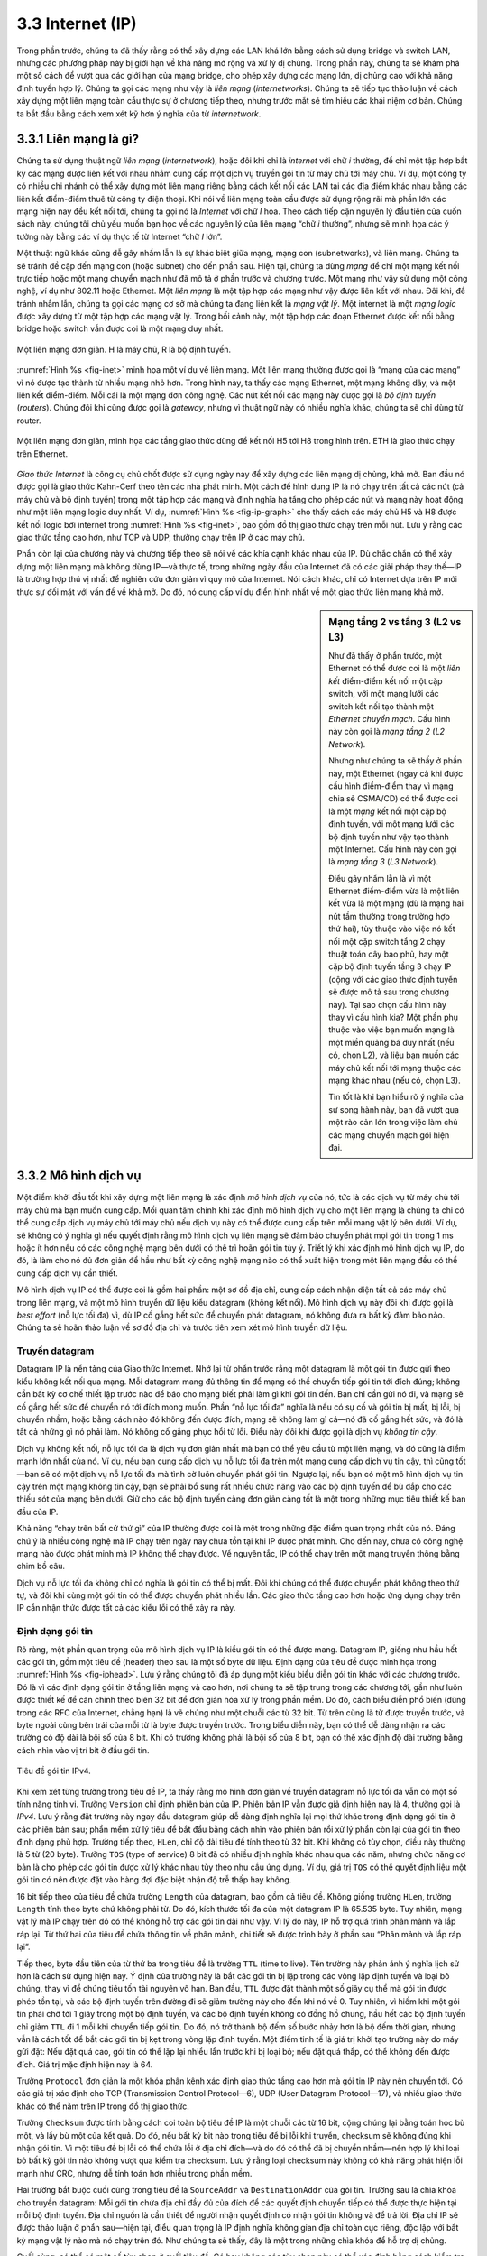3.3 Internet (IP)
=================

Trong phần trước, chúng ta đã thấy rằng có thể xây dựng các LAN khá lớn bằng cách sử dụng bridge và switch LAN, nhưng các phương pháp này bị giới hạn về khả năng mở rộng và xử lý dị chủng. Trong phần này, chúng ta sẽ khám phá một số cách để vượt qua các giới hạn của mạng bridge, cho phép xây dựng các mạng lớn, dị chủng cao với khả năng định tuyến hợp lý. Chúng ta gọi các mạng như vậy là *liên mạng* (*internetworks*). Chúng ta sẽ tiếp tục thảo luận về cách xây dựng một liên mạng toàn cầu thực sự ở chương tiếp theo, nhưng trước mắt sẽ tìm hiểu các khái niệm cơ bản. Chúng ta bắt đầu bằng cách xem xét kỹ hơn ý nghĩa của từ *internetwork*.

3.3.1 Liên mạng là gì?
----------------------

Chúng ta sử dụng thuật ngữ *liên mạng* (*internetwork*), hoặc đôi khi chỉ là *internet* với chữ *i* thường, để chỉ một tập hợp bất kỳ các mạng được liên kết với nhau nhằm cung cấp một dịch vụ truyền gói tin từ máy chủ tới máy chủ. Ví dụ, một công ty có nhiều chi nhánh có thể xây dựng một liên mạng riêng bằng cách kết nối các LAN tại các địa điểm khác nhau bằng các liên kết điểm-điểm thuê từ công ty điện thoại. Khi nói về liên mạng toàn cầu được sử dụng rộng rãi mà phần lớn các mạng hiện nay đều kết nối tới, chúng ta gọi nó là *Internet* với chữ *I* hoa. Theo cách tiếp cận nguyên lý đầu tiên của cuốn sách này, chúng tôi chủ yếu muốn bạn học về các nguyên lý của liên mạng “chữ *i* thường”, nhưng sẽ minh họa các ý tưởng này bằng các ví dụ thực tế từ Internet “chữ *I* lớn”.

Một thuật ngữ khác cũng dễ gây nhầm lẫn là sự khác biệt giữa mạng, mạng con (subnetworks), và liên mạng. Chúng ta sẽ tránh đề cập đến mạng con (hoặc subnet) cho đến phần sau. Hiện tại, chúng ta dùng *mạng* để chỉ một mạng kết nối trực tiếp hoặc một mạng chuyển mạch như đã mô tả ở phần trước và chương trước. Một mạng như vậy sử dụng một công nghệ, ví dụ như 802.11 hoặc Ethernet. Một *liên mạng* là một tập hợp các mạng như vậy được liên kết với nhau. Đôi khi, để tránh nhầm lẫn, chúng ta gọi các mạng cơ sở mà chúng ta đang liên kết là *mạng vật lý*. Một internet là một *mạng logic* được xây dựng từ một tập hợp các mạng vật lý. Trong bối cảnh này, một tập hợp các đoạn Ethernet được kết nối bằng bridge hoặc switch vẫn được coi là một mạng duy nhất.

.. _fig-inet:
.. figure:: figures/f03-14-9780123850591.png
   :width: 500px
   :align: center

   Một liên mạng đơn giản. H là máy chủ, R là bộ định tuyến.

:numref:`Hình %s <fig-inet>` minh họa một ví dụ về liên mạng. Một liên mạng thường được gọi là “mạng của các mạng” vì nó được tạo thành từ nhiều mạng nhỏ hơn. Trong hình này, ta thấy các mạng Ethernet, một mạng không dây, và một liên kết điểm-điểm. Mỗi cái là một mạng đơn công nghệ. Các nút kết nối các mạng này được gọi là *bộ định tuyến* (*routers*). Chúng đôi khi cũng được gọi là *gateway*, nhưng vì thuật ngữ này có nhiều nghĩa khác, chúng ta sẽ chỉ dùng từ router.

.. _fig-ip-graph:
.. figure:: figures/f03-15-9780123850591.png
   :width: 600px
   :align: center

   Một liên mạng đơn giản, minh họa các tầng giao thức dùng để kết nối H5 tới H8 trong hình trên. ETH là giao thức chạy trên Ethernet.

*Giao thức Internet* là công cụ chủ chốt được sử dụng ngày nay để xây dựng các liên mạng dị chủng, khả mở. Ban đầu nó được gọi là giao thức Kahn-Cerf theo tên các nhà phát minh. Một cách để hình dung IP là nó chạy trên tất cả các nút (cả máy chủ và bộ định tuyến) trong một tập hợp các mạng và định nghĩa hạ tầng cho phép các nút và mạng này hoạt động như một liên mạng logic duy nhất. Ví dụ, :numref:`Hình %s <fig-ip-graph>` cho thấy cách các máy chủ H5 và H8 được kết nối logic bởi internet trong :numref:`Hình %s <fig-inet>`, bao gồm đồ thị giao thức chạy trên mỗi nút. Lưu ý rằng các giao thức tầng cao hơn, như TCP và UDP, thường chạy trên IP ở các máy chủ.

Phần còn lại của chương này và chương tiếp theo sẽ nói về các khía cạnh khác nhau của IP. Dù chắc chắn có thể xây dựng một liên mạng mà không dùng IP—và thực tế, trong những ngày đầu của Internet đã có các giải pháp thay thế—IP là trường hợp thú vị nhất để nghiên cứu đơn giản vì quy mô của Internet. Nói cách khác, chỉ có Internet dựa trên IP mới thực sự đối mặt với vấn đề về khả mở. Do đó, nó cung cấp ví dụ điển hình nhất về một giao thức liên mạng khả mở.

.. sidebar:: Mạng tầng 2 vs tầng 3 (L2 vs L3)

   Như đã thấy ở phần trước, một Ethernet có thể được coi là một *liên kết* điểm-điểm kết nối một cặp switch, với một mạng lưới các switch kết nối tạo thành một *Ethernet chuyển mạch*. Cấu hình này còn gọi là *mạng tầng 2* (*L2 Network*).

   Nhưng như chúng ta sẽ thấy ở phần này, một Ethernet (ngay cả khi được cấu hình điểm-điểm thay vì mạng chia sẻ CSMA/CD) có thể được coi là một *mạng* kết nối một cặp bộ định tuyến, với một mạng lưới các bộ định tuyến như vậy tạo thành một Internet. Cấu hình này còn gọi là *mạng tầng 3* (*L3 Network*).

   Điều gây nhầm lẫn là vì một Ethernet điểm-điểm vừa là một liên kết vừa là một mạng (dù là mạng hai nút tầm thường trong trường hợp thứ hai), tùy thuộc vào việc nó kết nối một cặp switch tầng 2 chạy thuật toán cây bao phủ, hay một cặp bộ định tuyến tầng 3 chạy IP (cộng với các giao thức định tuyến sẽ được mô tả sau trong chương này). Tại sao chọn cấu hình này thay vì cấu hình kia? Một phần phụ thuộc vào việc bạn muốn mạng là một miền quảng bá duy nhất (nếu có, chọn L2), và liệu bạn muốn các máy chủ kết nối tới mạng thuộc các mạng khác nhau (nếu có, chọn L3).

   Tin tốt là khi bạn hiểu rõ ý nghĩa của sự song hành này, bạn đã vượt qua một rào cản lớn trong việc làm chủ các mạng chuyển mạch gói hiện đại.

3.3.2 Mô hình dịch vụ
---------------------

Một điểm khởi đầu tốt khi xây dựng một liên mạng là xác định *mô hình dịch vụ* của nó, tức là các dịch vụ từ máy chủ tới máy chủ mà bạn muốn cung cấp. Mối quan tâm chính khi xác định mô hình dịch vụ cho một liên mạng là chúng ta chỉ có thể cung cấp dịch vụ máy chủ tới máy chủ nếu dịch vụ này có thể được cung cấp trên mỗi mạng vật lý bên dưới. Ví dụ, sẽ không có ý nghĩa gì nếu quyết định rằng mô hình dịch vụ liên mạng sẽ đảm bảo chuyển phát mọi gói tin trong 1 ms hoặc ít hơn nếu có các công nghệ mạng bên dưới có thể trì hoãn gói tin tùy ý. Triết lý khi xác định mô hình dịch vụ IP, do đó, là làm cho nó đủ đơn giản để hầu như bất kỳ công nghệ mạng nào có thể xuất hiện trong một liên mạng đều có thể cung cấp dịch vụ cần thiết.

Mô hình dịch vụ IP có thể được coi là gồm hai phần: một sơ đồ địa chỉ, cung cấp cách nhận diện tất cả các máy chủ trong liên mạng, và một mô hình truyền dữ liệu kiểu datagram (không kết nối). Mô hình dịch vụ này đôi khi được gọi là *best effort* (nỗ lực tối đa) vì, dù IP cố gắng hết sức để chuyển phát datagram, nó không đưa ra bất kỳ đảm bảo nào. Chúng ta sẽ hoãn thảo luận về sơ đồ địa chỉ và trước tiên xem xét mô hình truyền dữ liệu.

Truyền datagram
~~~~~~~~~~~~~~~

Datagram IP là nền tảng của Giao thức Internet. Nhớ lại từ phần trước rằng một datagram là một gói tin được gửi theo kiểu không kết nối qua mạng. Mỗi datagram mang đủ thông tin để mạng có thể chuyển tiếp gói tin tới đích đúng; không cần bất kỳ cơ chế thiết lập trước nào để báo cho mạng biết phải làm gì khi gói tin đến. Bạn chỉ cần gửi nó đi, và mạng sẽ cố gắng hết sức để chuyển nó tới đích mong muốn. Phần “nỗ lực tối đa” nghĩa là nếu có sự cố và gói tin bị mất, bị lỗi, bị chuyển nhầm, hoặc bằng cách nào đó không đến được đích, mạng sẽ không làm gì cả—nó đã cố gắng hết sức, và đó là tất cả những gì nó phải làm. Nó không cố gắng phục hồi từ lỗi. Điều này đôi khi được gọi là dịch vụ *không tin cậy*.

Dịch vụ không kết nối, nỗ lực tối đa là dịch vụ đơn giản nhất mà bạn có thể yêu cầu từ một liên mạng, và đó cũng là điểm mạnh lớn nhất của nó. Ví dụ, nếu bạn cung cấp dịch vụ nỗ lực tối đa trên một mạng cung cấp dịch vụ tin cậy, thì cũng tốt—bạn sẽ có một dịch vụ nỗ lực tối đa mà tình cờ luôn chuyển phát gói tin. Ngược lại, nếu bạn có một mô hình dịch vụ tin cậy trên một mạng không tin cậy, bạn sẽ phải bổ sung rất nhiều chức năng vào các bộ định tuyến để bù đắp cho các thiếu sót của mạng bên dưới. Giữ cho các bộ định tuyến càng đơn giản càng tốt là một trong những mục tiêu thiết kế ban đầu của IP.

Khả năng “chạy trên bất cứ thứ gì” của IP thường được coi là một trong những đặc điểm quan trọng nhất của nó. Đáng chú ý là nhiều công nghệ mà IP chạy trên ngày nay chưa tồn tại khi IP được phát minh. Cho đến nay, chưa có công nghệ mạng nào được phát minh mà IP không thể chạy được. Về nguyên tắc, IP có thể chạy trên một mạng truyền thông bằng chim bồ câu.

Dịch vụ nỗ lực tối đa không chỉ có nghĩa là gói tin có thể bị mất. Đôi khi chúng có thể được chuyển phát không theo thứ tự, và đôi khi cùng một gói tin có thể được chuyển phát nhiều lần. Các giao thức tầng cao hơn hoặc ứng dụng chạy trên IP cần nhận thức được tất cả các kiểu lỗi có thể xảy ra này.

Định dạng gói tin
~~~~~~~~~~~~~~~~~

Rõ ràng, một phần quan trọng của mô hình dịch vụ IP là kiểu gói tin có thể được mang. Datagram IP, giống như hầu hết các gói tin, gồm một tiêu đề (header) theo sau là một số byte dữ liệu. Định dạng của tiêu đề được minh họa trong :numref:`Hình %s <fig-iphead>`. Lưu ý rằng chúng tôi đã áp dụng một kiểu biểu diễn gói tin khác với các chương trước. Đó là vì các định dạng gói tin ở tầng liên mạng và cao hơn, nơi chúng ta sẽ tập trung trong các chương tới, gần như luôn được thiết kế để căn chỉnh theo biên 32 bit để đơn giản hóa xử lý trong phần mềm. Do đó, cách biểu diễn phổ biến (dùng trong các RFC của Internet, chẳng hạn) là vẽ chúng như một chuỗi các từ 32 bit. Từ trên cùng là từ được truyền trước, và byte ngoài cùng bên trái của mỗi từ là byte được truyền trước. Trong biểu diễn này, bạn có thể dễ dàng nhận ra các trường có độ dài là bội số của 8 bit. Khi có trường không phải là bội số của 8 bit, bạn có thể xác định độ dài trường bằng cách nhìn vào vị trí bit ở đầu gói tin.

.. _fig-iphead:
.. figure:: figures/f03-16-9780123850591.png
   :width: 450px
   :align: center

   Tiêu đề gói tin IPv4.

Khi xem xét từng trường trong tiêu đề IP, ta thấy rằng mô hình đơn giản về truyền datagram nỗ lực tối đa vẫn có một số tính năng tinh vi. Trường ``Version`` chỉ định phiên bản của IP. Phiên bản IP vẫn được giả định hiện nay là 4, thường gọi là *IPv4*. Lưu ý rằng đặt trường này ngay đầu datagram giúp dễ dàng định nghĩa lại mọi thứ khác trong định dạng gói tin ở các phiên bản sau; phần mềm xử lý tiêu đề bắt đầu bằng cách nhìn vào phiên bản rồi xử lý phần còn lại của gói tin theo định dạng phù hợp. Trường tiếp theo, ``HLen``, chỉ độ dài tiêu đề tính theo từ 32 bit. Khi không có tùy chọn, điều này thường là 5 từ (20 byte). Trường ``TOS`` (type of service) 8 bit đã có nhiều định nghĩa khác nhau qua các năm, nhưng chức năng cơ bản là cho phép các gói tin được xử lý khác nhau tùy theo nhu cầu ứng dụng. Ví dụ, giá trị ``TOS`` có thể quyết định liệu một gói tin có nên được đặt vào hàng đợi đặc biệt nhận độ trễ thấp hay không.

16 bit tiếp theo của tiêu đề chứa trường ``Length`` của datagram, bao gồm cả tiêu đề. Không giống trường ``HLen``, trường ``Length`` tính theo byte chứ không phải từ. Do đó, kích thước tối đa của một datagram IP là 65.535 byte. Tuy nhiên, mạng vật lý mà IP chạy trên đó có thể không hỗ trợ các gói tin dài như vậy. Vì lý do này, IP hỗ trợ quá trình phân mảnh và lắp ráp lại. Từ thứ hai của tiêu đề chứa thông tin về phân mảnh, chi tiết sẽ được trình bày ở phần sau “Phân mảnh và lắp ráp lại”.

Tiếp theo, byte đầu tiên của từ thứ ba trong tiêu đề là trường ``TTL`` (time to live). Tên trường này phản ánh ý nghĩa lịch sử hơn là cách sử dụng hiện nay. Ý định của trường này là bắt các gói tin bị lặp trong các vòng lặp định tuyến và loại bỏ chúng, thay vì để chúng tiêu tốn tài nguyên vô hạn. Ban đầu, ``TTL`` được đặt thành một số giây cụ thể mà gói tin được phép tồn tại, và các bộ định tuyến trên đường đi sẽ giảm trường này cho đến khi nó về 0. Tuy nhiên, vì hiếm khi một gói tin phải chờ tới 1 giây trong một bộ định tuyến, và các bộ định tuyến không có đồng hồ chung, hầu hết các bộ định tuyến chỉ giảm ``TTL`` đi 1 mỗi khi chuyển tiếp gói tin. Do đó, nó trở thành bộ đếm số bước nhảy hơn là bộ đếm thời gian, nhưng vẫn là cách tốt để bắt các gói tin bị kẹt trong vòng lặp định tuyến. Một điểm tinh tế là giá trị khởi tạo trường này do máy gửi đặt: Nếu đặt quá cao, gói tin có thể lặp lại nhiều lần trước khi bị loại bỏ; nếu đặt quá thấp, có thể không đến được đích. Giá trị mặc định hiện nay là 64.

Trường ``Protocol`` đơn giản là một khóa phân kênh xác định giao thức tầng cao hơn mà gói tin IP này nên chuyển tới. Có các giá trị xác định cho TCP (Transmission Control Protocol—6), UDP (User Datagram Protocol—17), và nhiều giao thức khác có thể nằm trên IP trong đồ thị giao thức.

Trường ``Checksum`` được tính bằng cách coi toàn bộ tiêu đề IP là một chuỗi các từ 16 bit, cộng chúng lại bằng toán học bù một, và lấy bù một của kết quả. Do đó, nếu bất kỳ bit nào trong tiêu đề bị lỗi khi truyền, checksum sẽ không đúng khi nhận gói tin. Vì một tiêu đề bị lỗi có thể chứa lỗi ở địa chỉ đích—và do đó có thể đã bị chuyển nhầm—nên hợp lý khi loại bỏ bất kỳ gói tin nào không vượt qua kiểm tra checksum. Lưu ý rằng loại checksum này không có khả năng phát hiện lỗi mạnh như CRC, nhưng dễ tính toán hơn nhiều trong phần mềm.

Hai trường bắt buộc cuối cùng trong tiêu đề là ``SourceAddr`` và ``DestinationAddr`` của gói tin. Trường sau là chìa khóa cho truyền datagram: Mỗi gói tin chứa địa chỉ đầy đủ của đích để các quyết định chuyển tiếp có thể được thực hiện tại mỗi bộ định tuyến. Địa chỉ nguồn là cần thiết để người nhận quyết định có nhận gói tin không và để trả lời. Địa chỉ IP sẽ được thảo luận ở phần sau—hiện tại, điều quan trọng là IP định nghĩa không gian địa chỉ toàn cục riêng, độc lập với bất kỳ mạng vật lý nào mà nó chạy trên đó. Như chúng ta sẽ thấy, đây là một trong những chìa khóa để hỗ trợ dị chủng.

Cuối cùng, có thể có một số tùy chọn ở cuối tiêu đề. Có hay không các tùy chọn này có thể xác định bằng cách kiểm tra trường độ dài tiêu đề (``HLen``). Dù các tùy chọn này khá hiếm khi dùng, một triển khai IP đầy đủ phải xử lý được tất cả.

Phân mảnh và lắp ráp lại
~~~~~~~~~~~~~~~~~~~~~~~~

Một trong những vấn đề khi cung cấp mô hình dịch vụ máy chủ tới máy chủ thống nhất trên một tập hợp dị chủng các mạng là mỗi công nghệ mạng thường có ý tưởng riêng về kích thước gói tin tối đa. Ví dụ, Ethernet cổ điển có thể nhận các gói tin dài tới 1500 byte, nhưng các biến thể hiện đại có thể truyền các gói lớn hơn (jumbo) mang tới 9000 byte dữ liệu. Điều này để lại hai lựa chọn cho mô hình dịch vụ IP: Đảm bảo rằng mọi datagram IP đều đủ nhỏ để vừa trong một gói tin trên bất kỳ công nghệ mạng nào, hoặc cung cấp một cơ chế để các gói tin có thể bị phân mảnh và lắp ráp lại khi chúng quá lớn để truyền qua một công nghệ mạng nhất định. Lựa chọn thứ hai hóa ra là tốt, đặc biệt khi bạn cân nhắc rằng các công nghệ mạng mới luôn xuất hiện, và IP cần chạy trên tất cả; điều này sẽ khiến việc chọn một giới hạn nhỏ phù hợp cho kích thước datagram trở nên khó khăn. Điều này cũng có nghĩa là máy chủ sẽ không gửi các gói tin nhỏ không cần thiết, gây lãng phí băng thông và tiêu tốn tài nguyên xử lý do phải có nhiều tiêu đề hơn cho mỗi byte dữ liệu gửi đi.

Ý tưởng trung tâm ở đây là mỗi loại mạng đều có một *đơn vị truyền tối đa* (MTU), là datagram IP lớn nhất mà nó có thể mang trong một frame. Lưu ý rằng giá trị này nhỏ hơn kích thước gói tin lớn nhất trên mạng vì datagram IP cần vừa trong *payload* của frame tầng liên kết.

.. [#] Trong mạng ATM, MTU may mắn là lớn hơn nhiều so với một cell, vì ATM có cơ chế phân mảnh và lắp ráp riêng. Frame tầng liên kết trong ATM gọi là *convergence-sublayer protocol data unit* (CS-PDU).

Khi một máy chủ gửi một datagram IP, nó có thể chọn bất kỳ kích thước nào nó muốn. Một lựa chọn hợp lý là MTU của mạng mà máy chủ kết nối trực tiếp. Khi đó, phân mảnh chỉ cần thiết nếu đường đi tới đích có mạng với MTU nhỏ hơn. Nếu giao thức tầng vận chuyển trên IP đưa cho IP một gói lớn hơn MTU cục bộ, máy chủ nguồn phải phân mảnh nó.

Phân mảnh thường xảy ra ở một bộ định tuyến khi nó nhận một datagram mà nó muốn chuyển tiếp qua một mạng có MTU nhỏ hơn datagram nhận được. Để các mảnh này có thể được lắp ráp lại ở máy chủ nhận, tất cả đều mang cùng một định danh trong trường ``Ident``. Định danh này do máy chủ gửi chọn và phải là duy nhất trong số các datagram có thể đến đích từ nguồn này trong một khoảng thời gian hợp lý. Vì tất cả các mảnh của datagram gốc đều chứa định danh này, máy chủ lắp ráp sẽ nhận ra các mảnh thuộc về nhau. Nếu không phải tất cả các mảnh đều đến được máy chủ nhận, máy chủ sẽ từ bỏ quá trình lắp ráp và loại bỏ các mảnh đã nhận. IP không cố gắng phục hồi các mảnh bị mất.

.. _fig-frag:
.. figure:: figures/f03-17-9780123850591.png
   :width: 600px
   :align: center

   Các datagram IP đi qua chuỗi các mạng vật lý như trong hình trước.

Để hiểu ý nghĩa của điều này, hãy xem điều gì xảy ra khi máy chủ H5 gửi một datagram tới H8 trong ví dụ internet ở :numref:`Hình %s <fig-inet>`. Giả sử MTU là 1500 byte cho hai mạng Ethernet và mạng 802.11, và 532 byte cho mạng điểm-điểm, thì một datagram 1420 byte (20 byte tiêu đề IP cộng 1400 byte dữ liệu) gửi từ H5 sẽ đi qua mạng 802.11 và Ethernet đầu tiên mà không bị phân mảnh nhưng phải bị phân mảnh thành ba datagram tại bộ định tuyến R2. Ba mảnh này sau đó được R3 chuyển tiếp qua Ethernet thứ hai tới máy chủ đích. Tình huống này được minh họa trong :numref:`Hình %s <fig-frag>`. Hình này cũng củng cố hai điểm quan trọng:

1. Mỗi mảnh là một datagram IP độc lập được truyền qua một chuỗi các mạng vật lý, độc lập với các mảnh khác.

2. Mỗi datagram IP được đóng gói lại cho mỗi mạng vật lý mà nó đi qua.

.. _fig-fragment:
.. figure:: figures/f03-18-9780123850591.png
   :align: center
   :width: 350px

   Các trường tiêu đề dùng trong phân mảnh IP: (a) gói chưa phân mảnh; (b) các gói đã phân mảnh.

Quá trình phân mảnh có thể hiểu chi tiết bằng cách xem các trường tiêu đề của từng datagram, như minh họa trong :numref:`Hình %s <fig-fragment>`. Gói chưa phân mảnh ở trên cùng có 1400 byte dữ liệu và 20 byte tiêu đề IP. Khi gói đến bộ định tuyến R2, có MTU là 532 byte, nó phải bị phân mảnh. MTU 532 byte để lại 512 byte cho dữ liệu sau khi trừ 20 byte tiêu đề IP, nên mảnh đầu tiên chứa 512 byte dữ liệu. Bộ định tuyến đặt bit M trong trường ``Flags`` (xem :numref:`Hình %s <fig-iphead>`), nghĩa là còn các mảnh tiếp theo, và đặt ``Offset`` là 0, vì mảnh này chứa phần đầu của datagram gốc. Dữ liệu trong mảnh thứ hai bắt đầu từ byte thứ 513 của dữ liệu gốc, nên trường ``Offset`` trong tiêu đề này được đặt là 64, tức là 512/8. Tại sao chia cho 8? Vì các nhà thiết kế IP quyết định rằng phân mảnh luôn xảy ra trên biên 8 byte, nghĩa là trường ``Offset`` đếm theo đơn vị 8 byte, không phải byte. (Bạn có thể tự tìm hiểu lý do thiết kế này.) Mảnh thứ ba chứa 376 byte dữ liệu cuối cùng, và offset là 2 × 512/8 = 128. Vì đây là mảnh cuối cùng, bit M không được đặt.

Lưu ý rằng quá trình phân mảnh được thực hiện sao cho nó có thể lặp lại nếu một mảnh đến một mạng khác có MTU còn nhỏ hơn. Phân mảnh tạo ra các datagram IP nhỏ hơn, hợp lệ, có thể dễ dàng lắp ráp lại thành datagram gốc khi nhận, bất kể thứ tự các mảnh đến. Việc lắp ráp lại được thực hiện tại máy chủ nhận, không phải tại mỗi bộ định tuyến.

Việc lắp ráp lại IP không hề đơn giản. Ví dụ, nếu một mảnh bị mất, máy nhận vẫn cố gắng lắp ráp datagram, và cuối cùng sẽ từ bỏ và phải giải phóng tài nguyên đã dùng cho quá trình lắp ráp thất bại. Việc một máy chủ giữ tài nguyên vô ích có thể là cơ sở cho một cuộc tấn công từ chối dịch vụ.

Vì lý do này và các lý do khác, phân mảnh IP thường được coi là điều nên tránh. Hiện nay, các máy chủ được khuyến khích mạnh mẽ thực hiện “khám phá MTU đường đi” (path MTU discovery), một quá trình giúp tránh phân mảnh bằng cách gửi các gói đủ nhỏ để đi qua liên kết có MTU nhỏ nhất trên đường từ nguồn tới đích.

3.3.3 Địa chỉ toàn cục
----------------------

Trong phần thảo luận về mô hình dịch vụ IP ở trên, chúng ta đã đề cập rằng một trong những điều mà nó cung cấp là một sơ đồ địa chỉ. Rốt cuộc, nếu bạn muốn gửi dữ liệu tới bất kỳ máy chủ nào trên bất kỳ mạng nào, cần có cách nhận diện tất cả các máy chủ. Do đó, chúng ta cần một sơ đồ địa chỉ toàn cục—trong đó không có hai máy chủ nào có cùng địa chỉ. Tính duy nhất toàn cục là thuộc tính đầu tiên mà một sơ đồ địa chỉ phải cung cấp.

Địa chỉ Ethernet là duy nhất toàn cục, nhưng chỉ điều đó thôi là chưa đủ cho một sơ đồ địa chỉ trong một liên mạng lớn. Địa chỉ Ethernet cũng là *phẳng*, nghĩa là chúng không có cấu trúc và cung cấp rất ít thông tin cho các giao thức định tuyến. (Thực tế, địa chỉ Ethernet có cấu trúc cho mục đích *cấp phát*—24 bit đầu nhận diện nhà sản xuất—nhưng điều này không giúp ích gì cho định tuyến vì cấu trúc này không liên quan tới cấu trúc mạng.) Ngược lại, địa chỉ IP là *phân cấp*, nghĩa là chúng gồm nhiều phần tương ứng với một dạng phân cấp nào đó trong liên mạng. Cụ thể, địa chỉ IP gồm hai phần, thường gọi là phần *mạng* và phần *máy chủ*. Đây là một cấu trúc khá hợp lý cho một liên mạng, vốn được tạo thành từ nhiều mạng liên kết với nhau. Phần mạng của địa chỉ IP nhận diện mạng mà máy chủ kết nối; tất cả các máy chủ kết nối cùng một mạng có cùng phần mạng trong địa chỉ IP. Phần máy chủ sau đó nhận diện từng máy chủ duy nhất trên mạng đó. Do đó, trong liên mạng đơn giản ở :numref:`Hình %s <fig-inet>`, các địa chỉ của các máy chủ trên mạng 1, ví dụ, đều có cùng phần mạng và phần máy chủ khác nhau.

Lưu ý rằng các bộ định tuyến trong :numref:`Hình %s <fig-inet>` kết nối tới hai mạng. Chúng cần có một địa chỉ trên mỗi mạng, một cho mỗi giao diện. Ví dụ, bộ định tuyến R1, nằm giữa mạng không dây và một Ethernet, có một địa chỉ IP trên giao diện tới mạng không dây với phần mạng giống tất cả các máy chủ trên mạng đó. Nó cũng có một địa chỉ IP trên giao diện tới Ethernet có phần mạng giống các máy chủ trên Ethernet đó. Do đó, lưu ý rằng một bộ định tuyến có thể được triển khai như một máy chủ với hai giao diện mạng, nên chính xác hơn là coi địa chỉ IP thuộc về giao diện hơn là thuộc về máy chủ.

Vậy các địa chỉ phân cấp này trông như thế nào? Không giống một số dạng địa chỉ phân cấp khác, kích thước của hai phần không giống nhau cho mọi địa chỉ. Ban đầu, địa chỉ IP được chia thành ba lớp khác nhau, như minh họa trong :numref:`Hình %s <fig-class>`, mỗi lớp định nghĩa kích thước phần mạng và phần máy chủ khác nhau. (Cũng có địa chỉ lớp D dùng cho nhóm multicast và lớp E hiện chưa dùng.) Trong mọi trường hợp, địa chỉ dài 32 bit.

Lớp của một địa chỉ IP được xác định ở một vài bit quan trọng nhất. Nếu bit đầu là 0, đó là địa chỉ lớp A. Nếu bit đầu là 1 và bit thứ hai là 0, đó là lớp B. Nếu hai bit đầu là 1 và bit thứ ba là 0, đó là lớp C. Do đó, trong khoảng 4 tỷ địa chỉ IP có thể có, một nửa là lớp A, một phần tư là lớp B, và một phần tám là lớp C. Mỗi lớp cấp phát một số bit nhất định cho phần mạng và phần còn lại cho phần máy chủ. Mạng lớp A có 7 bit cho phần mạng và 24 bit cho phần máy chủ, nghĩa là chỉ có 126 mạng lớp A (giá trị 0 và 127 được dành riêng), nhưng mỗi mạng có thể chứa tới :math:`2^{24} - 2` (khoảng 16 triệu) máy chủ (lại có hai giá trị dành riêng). Địa chỉ lớp B cấp phát 14 bit cho mạng và 16 bit cho máy chủ, nghĩa là mỗi mạng lớp B chứa tối đa 65.534 máy chủ. Cuối cùng, địa chỉ lớp C chỉ có 8 bit cho máy chủ và 21 bit cho phần mạng. Do đó, một mạng lớp C chỉ có thể có 256 định danh máy chủ duy nhất, tức là chỉ 254 máy chủ kết nối (một định danh máy chủ, 255, dành cho broadcast, và 0 không hợp lệ). Tuy nhiên, sơ đồ địa chỉ này hỗ trợ 2\ :sup:`21` mạng lớp C.

.. _fig-class:
.. figure:: figures/f03-19-9780123850591.png
   :width: 350px
   :align: center

   Địa chỉ IP: (a) lớp A; (b) lớp B; (c) lớp C.

Nhìn bề ngoài, sơ đồ địa chỉ này có nhiều linh hoạt, cho phép các mạng có kích thước rất khác nhau được hỗ trợ khá hiệu quả. Ý tưởng ban đầu là Internet sẽ gồm một số ít mạng diện rộng (là mạng lớp A), một số vừa phải các mạng quy mô site (campus) (là mạng lớp B), và rất nhiều LAN (là mạng lớp C). Tuy nhiên, hóa ra nó không đủ linh hoạt, như chúng ta sẽ thấy ngay sau đây. Ngày nay, địa chỉ IP thường là “không phân lớp”; chi tiết sẽ được giải thích bên dưới.

Trước khi xem cách địa chỉ IP được sử dụng, sẽ hữu ích khi xem một số vấn đề thực tế, như cách ghi lại chúng. Theo quy ước, địa chỉ IP được viết dưới dạng bốn số nguyên *thập phân* cách nhau bằng dấu chấm. Mỗi số nguyên biểu diễn giá trị thập phân chứa trong 1 byte của địa chỉ, bắt đầu từ byte quan trọng nhất. Ví dụ, địa chỉ của máy tính mà câu này được gõ là ``171.69.210.245``.

Điều quan trọng là không nhầm lẫn địa chỉ IP với tên miền Internet, vốn cũng là phân cấp. Tên miền thường là chuỗi ASCII cách nhau bằng dấu chấm, như ``cs.princeton.edu``. Điều quan trọng về địa chỉ IP là chúng được mang trong tiêu đề các gói tin IP, và chính các địa chỉ này được dùng trong các bộ định tuyến IP để quyết định chuyển tiếp.

3.3.4 Chuyển tiếp datagram trong IP
-----------------------------------

Giờ chúng ta đã sẵn sàng xem xét cơ chế cơ bản mà các bộ định tuyến IP dùng để chuyển tiếp datagram trong một liên mạng. Nhớ lại từ phần trước rằng *chuyển tiếp* là quá trình lấy một gói tin từ đầu vào và gửi nó ra đầu ra phù hợp, trong khi *định tuyến* là quá trình xây dựng các bảng cho phép xác định đầu ra đúng cho một gói tin. Phần thảo luận ở đây tập trung vào chuyển tiếp; chúng ta sẽ bàn về định tuyến ở phần sau.

Các điểm chính cần nhớ khi thảo luận về chuyển tiếp datagram IP là:

-  Mỗi datagram IP chứa địa chỉ IP của máy chủ đích.

-  Phần mạng của một địa chỉ IP nhận diện duy nhất một mạng vật lý là một phần của Internet lớn hơn.

-  Tất cả các máy chủ và bộ định tuyến có cùng phần mạng trong địa chỉ đều kết nối tới cùng một mạng vật lý và do đó có thể giao tiếp với nhau bằng cách gửi frame qua mạng đó.

-  Mỗi mạng vật lý là một phần của Internet đều có ít nhất một bộ định tuyến, theo định nghĩa, cũng kết nối tới ít nhất một mạng vật lý khác; bộ định tuyến này có thể trao đổi gói tin với các máy chủ hoặc bộ định tuyến trên cả hai mạng.

Do đó, chuyển tiếp datagram IP có thể được xử lý như sau. Một datagram được gửi từ máy chủ nguồn tới máy chủ đích, có thể đi qua nhiều bộ định tuyến trên đường. Bất kỳ nút nào, dù là máy chủ hay bộ định tuyến, trước tiên cố gắng xác định xem nó có kết nối tới cùng mạng vật lý với đích không. Để làm điều này, nó so sánh phần mạng của địa chỉ đích với phần mạng của địa chỉ trên từng giao diện mạng của nó. (Máy chủ thường chỉ có một giao diện, trong khi bộ định tuyến thường có hai hoặc nhiều hơn, vì chúng thường kết nối tới hai hoặc nhiều mạng.) Nếu có trùng khớp, nghĩa là đích nằm trên cùng mạng vật lý với giao diện đó, và gói tin có thể được chuyển trực tiếp qua mạng đó. Một phần sau sẽ giải thích chi tiết quá trình này.

Nếu nút không kết nối tới cùng mạng vật lý với nút đích, nó cần gửi datagram tới một bộ định tuyến. Thông thường, mỗi nút sẽ có nhiều lựa chọn bộ định tuyến, nên nó cần chọn bộ định tuyến tốt nhất, hoặc ít nhất là một bộ định tuyến có khả năng đưa datagram tới gần đích hơn. Bộ định tuyến mà nó chọn gọi là *bước nhảy tiếp theo* (*next hop*). Bộ định tuyến tìm bước nhảy tiếp theo đúng bằng cách tra cứu bảng chuyển tiếp của nó. Bảng chuyển tiếp về mặt khái niệm chỉ là một danh sách các cặp ``(NetworkNum, NextHop)``. (Như sẽ thấy bên dưới, bảng chuyển tiếp thực tế thường chứa thêm một số thông tin liên quan tới bước nhảy tiếp theo.) Thông thường, cũng có một bộ định tuyến mặc định được dùng nếu không có mục nào trong bảng khớp với số mạng đích. Đối với một máy chủ, hoàn toàn chấp nhận được nếu chỉ có một bộ định tuyến mặc định và không có gì khác—nghĩa là tất cả các datagram gửi tới các máy chủ không nằm trên mạng vật lý mà máy chủ gửi kết nối sẽ được gửi qua bộ định tuyến mặc định.

Chúng ta có thể mô tả thuật toán chuyển tiếp datagram như sau:

::

   if (NetworkNum of destination = NetworkNum of one of my interfaces) then
       deliver packet to destination over that interface
   else
       if (NetworkNum of destination is in my forwarding table) then
           deliver packet to NextHop router
       else
           deliver packet to default router

Đối với một máy chủ chỉ có một giao diện và chỉ có một bộ định tuyến mặc định trong bảng chuyển tiếp, điều này đơn giản thành

::

   if (NetworkNum of destination = my NetworkNum) then
       deliver packet to destination directly
   else
       deliver packet to default router

Hãy xem cách hoạt động này trong ví dụ liên mạng ở :numref:`Hình %s <fig-inet>`. Đầu tiên, giả sử H1 muốn gửi một datagram tới H2. Vì chúng nằm trên cùng mạng vật lý, H1 và H2 có cùng số mạng trong địa chỉ IP. Do đó, H1 suy ra rằng nó có thể chuyển datagram trực tiếp tới H2 qua Ethernet. Vấn đề duy nhất cần giải quyết là làm sao H1 biết địa chỉ Ethernet đúng của H2—cơ chế giải quyết sẽ được mô tả ở phần sau.

Giờ giả sử H5 muốn gửi một datagram tới H8. Vì hai máy chủ này nằm trên các mạng vật lý khác nhau, chúng có số mạng khác nhau, nên H5 suy ra rằng nó cần gửi datagram tới một bộ định tuyến. R1 là lựa chọn duy nhất—bộ định tuyến mặc định—nên H1 gửi datagram qua mạng không dây tới R1. Tương tự, R1 biết rằng nó không thể chuyển datagram trực tiếp tới H8 vì không giao diện nào của R1 nằm trên cùng mạng với H8. Giả sử bộ định tuyến mặc định của R1 là R2; R1 khi đó gửi datagram tới R2 qua Ethernet. Giả sử R2 có bảng chuyển tiếp như trong :numref:`Bảng %s <tab-ipfwdtab>`, nó tra cứu số mạng của H8 (mạng 4) và chuyển tiếp datagram qua mạng điểm-điểm tới R3. Cuối cùng, R3, vì nằm trên cùng mạng với H8, chuyển tiếp datagram trực tiếp tới H8.

.. _tab-ipfwdtab:
.. table:: Bảng chuyển tiếp cho Bộ định tuyến R2.
   :align: center
   :widths: auto

   +------------+---------+
   | NetworkNum | NextHop |
   +============+=========+
   | 1          | R1      |
   +------------+---------+
   | 4          | R3      |
   +------------+---------+

Lưu ý rằng có thể đưa thông tin về các mạng kết nối trực tiếp vào bảng chuyển tiếp. Ví dụ, ta có thể gán nhãn các giao diện mạng của bộ định tuyến R2 là giao diện 0 cho liên kết điểm-điểm (mạng 3) và giao diện 1 cho Ethernet (mạng 2). Khi đó R2 sẽ có bảng chuyển tiếp như trong :numref:`Bảng %s <tab-ipfwdtab2>`.

.. _tab-ipfwdtab2:
.. table:: Bảng chuyển tiếp đầy đủ cho Bộ định tuyến R2.
   :align: center
   :widths: auto

   +------------+-------------+
   | NetworkNum | NextHop     |
   +============+=============+
   | 1          | R1          |
   +------------+-------------+
   | 2          | Interface 1 |
   +------------+-------------+
   | 3          | Interface 0 |
   +------------+-------------+
   | 4          | R3          |
   +------------+-------------+

Như vậy, với bất kỳ số mạng nào mà R2 gặp trong một gói tin, nó đều biết phải làm gì. Hoặc mạng đó kết nối trực tiếp với R2, khi đó gói tin có thể được chuyển trực tiếp tới đích qua mạng đó, hoặc mạng đó có thể tới được qua một bộ định tuyến bước nhảy tiếp theo mà R2 có thể tới qua một mạng mà nó kết nối. Trong cả hai trường hợp, R2 sẽ dùng ARP, mô tả bên dưới, để tìm địa chỉ MAC của nút mà gói tin sẽ được gửi tới tiếp theo.

Bảng chuyển tiếp mà R2 dùng đủ đơn giản để có thể cấu hình thủ công. Tuy nhiên, thường thì các bảng này phức tạp hơn và sẽ được xây dựng bằng cách chạy một giao thức định tuyến như một trong các giao thức sẽ mô tả ở phần sau. Cũng lưu ý rằng, trên thực tế, các số mạng thường dài hơn (ví dụ, 128.96).

Giờ ta có thể thấy cách địa chỉ phân cấp—chia địa chỉ thành phần mạng và phần máy chủ—đã cải thiện khả năng mở rộng của một mạng lớn. Các bộ định tuyến giờ chỉ cần bảng chuyển tiếp liệt kê một tập số mạng thay vì tất cả các nút trong mạng. Trong ví dụ đơn giản của chúng ta, điều đó nghĩa là R2 có thể lưu thông tin cần thiết để tới tất cả các máy chủ trong mạng (có tám máy chủ) chỉ trong một bảng bốn mục. Ngay cả khi có 100 máy chủ trên mỗi mạng vật lý, R2 vẫn chỉ cần bốn mục đó. Đây là một bước đầu tốt (dù chưa phải cuối cùng) để đạt được khả năng mở rộng.

.. _key-aggregation:
.. admonition:: Bài học then chốt

   Điều này minh họa một trong những nguyên lý quan trọng nhất khi xây dựng mạng khả mở: Để đạt được khả năng mở rộng, bạn cần giảm lượng thông tin lưu trữ ở mỗi nút và trao đổi giữa các nút. Cách phổ biến nhất để làm điều đó là *kết tụ phân cấp* (hierarchical aggregation). IP giới thiệu một phân cấp hai tầng, với mạng ở tầng trên và nút ở tầng dưới. Ta đã kết tụ thông tin bằng cách để bộ định tuyến chỉ xử lý việc tới đúng mạng; thông tin mà bộ định tuyến cần để chuyển một datagram tới bất kỳ nút nào trên một mạng nhất định được đại diện bởi một mẩu thông tin kết tụ duy nhất. :ref:`[Tiếp theo] <key-best-effort>`

3.3.5 Địa chỉ con và địa chỉ không phân lớp
-------------------------------------------

Ý định ban đầu của địa chỉ IP là phần mạng sẽ nhận diện duy nhất đúng một mạng vật lý. Hóa ra cách tiếp cận này có một số nhược điểm. Hãy tưởng tượng một campus lớn có nhiều mạng nội bộ và quyết định kết nối Internet. Với mỗi mạng, dù nhỏ đến đâu, site cần ít nhất một địa chỉ mạng lớp C. Tệ hơn, với bất kỳ mạng nào có hơn 255 máy chủ, họ cần một địa chỉ lớp B. Điều này có vẻ không lớn, và thực tế không phải khi Internet mới hình thành, nhưng chỉ có một số lượng hữu hạn số mạng, và số địa chỉ lớp B còn ít hơn lớp C nhiều. Địa chỉ lớp B đặc biệt được ưa chuộng vì bạn không bao giờ biết mạng của mình có thể mở rộng vượt quá 255 nút hay không, nên tốt hơn là dùng địa chỉ lớp B ngay từ đầu hơn là phải đánh lại địa chỉ khi hết chỗ trên mạng lớp C. Vấn đề ở đây là sự kém hiệu quả trong cấp phát địa chỉ: Một mạng chỉ có hai nút dùng hết một địa chỉ mạng lớp C, lãng phí 253 địa chỉ hữu ích; một mạng lớp B có hơn 255 máy chủ một chút lãng phí hơn 64.000 địa chỉ.

Việc cấp phát một số mạng cho mỗi mạng vật lý, do đó, làm tiêu tốn không gian địa chỉ IP nhanh hơn mong muốn. Dù cần kết nối hơn 4 tỷ máy chủ để dùng hết tất cả địa chỉ hợp lệ, chỉ cần kết nối 2\ :sup:`14` (khoảng 16.000) mạng lớp B là hết phần không gian địa chỉ này. Do đó, ta muốn tìm cách sử dụng số mạng hiệu quả hơn.

Việc cấp phát nhiều số mạng còn có một nhược điểm khác khi nghĩ về định tuyến. Nhớ rằng lượng trạng thái lưu trữ ở một nút tham gia giao thức định tuyến tỷ lệ thuận với số nút khác, và định tuyến trong một liên mạng gồm việc xây dựng các bảng chuyển tiếp cho biết bộ định tuyến phải làm gì để tới các mạng khác nhau. Do đó, càng có nhiều số mạng được dùng, bảng chuyển tiếp càng lớn. Bảng lớn làm tăng chi phí cho bộ định tuyến, và có thể chậm hơn khi tìm kiếm, làm giảm hiệu năng bộ định tuyến. Điều này là một động lực khác để cấp phát số mạng cẩn thận.

*Địa chỉ con* (subnetting) là bước đầu tiên để giảm tổng số số mạng được cấp phát. Ý tưởng là lấy một số mạng IP duy nhất và cấp phát các địa chỉ IP với số mạng đó cho nhiều mạng vật lý, giờ gọi là *mạng con* (subnets). Có một số việc cần làm để điều này hoạt động. Đầu tiên, các mạng con nên gần nhau. Vì từ một điểm xa trên Internet, chúng sẽ đều trông như một mạng duy nhất, chỉ có một số mạng giữa chúng. Điều này nghĩa là một bộ định tuyến chỉ có thể chọn một đường để tới bất kỳ mạng con nào, nên tốt nhất là chúng đều cùng hướng. Một tình huống lý tưởng để dùng subnetting là một campus hoặc công ty lớn có nhiều mạng vật lý. Từ ngoài campus, tất cả những gì bạn cần biết để tới bất kỳ mạng con nào bên trong là nơi campus kết nối với phần còn lại của Internet. Điều này thường chỉ ở một điểm, nên một mục trong bảng chuyển tiếp là đủ. Ngay cả khi có nhiều điểm kết nối, biết cách tới một điểm trong mạng campus vẫn là một khởi đầu tốt.

Cơ chế cho phép một số mạng duy nhất được chia sẻ giữa nhiều mạng con là cấu hình tất cả các nút trên mỗi mạng con với một *mặt nạ mạng con* (subnet mask). Với địa chỉ IP đơn giản, tất cả các máy chủ trên cùng một mạng phải có cùng số mạng. Mặt nạ mạng con cho phép ta đưa vào một *số mạng con*; tất cả các máy chủ trên cùng một mạng vật lý sẽ có cùng số mạng con, nghĩa là các máy chủ có thể ở các mạng vật lý khác nhau nhưng chia sẻ một số mạng duy nhất. Khái niệm này được minh họa trong :numref:`Hình %s <fig-subaddr>`.

.. _fig-subaddr:
.. figure:: figures/f03-20-9780123850591.png
   :width: 350px
   :align: center

   Địa chỉ mạng con.

Ý nghĩa của subnetting với một máy chủ là nó giờ được cấu hình với cả địa chỉ IP và mặt nạ mạng con cho mạng con mà nó kết nối. Ví dụ, máy chủ H1 trong :numref:`Hình %s <fig-subnet>` được cấu hình với địa chỉ 128.96.34.15 và mặt nạ mạng con 255.255.255.128. (Tất cả các máy chủ trên một mạng con được cấu hình cùng mặt nạ; tức là mỗi mạng con chỉ có một mặt nạ.) Phép AND bit giữa hai số này xác định số mạng con của máy chủ và tất cả các máy chủ khác trên cùng mạng con. Trong trường hợp này, 128.96.34.15 AND 255.255.255.128 bằng 128.96.34.0, nên đây là số mạng con cho mạng con trên cùng trong hình.

.. _fig-subnet:
.. figure:: figures/f03-21-9780123850591.png
   :width: 500px
   :align: center

   Ví dụ về subnetting.

Khi máy chủ muốn gửi một gói tin tới một địa chỉ IP nào đó, việc đầu tiên nó làm là thực hiện phép AND bit giữa mặt nạ mạng con của nó và địa chỉ IP đích. Nếu kết quả bằng số mạng con của máy chủ gửi, nó biết rằng máy chủ đích nằm trên cùng mạng con và gói tin có thể được chuyển trực tiếp qua mạng con. Nếu kết quả không bằng, gói tin cần được gửi tới một bộ định tuyến để chuyển tiếp tới mạng con khác. Ví dụ, nếu H1 gửi tới H2, H1 AND mặt nạ mạng con của nó (255.255.255.128) với địa chỉ của H2 (128.96.34.139) để được 128.96.34.128. Điều này không khớp với số mạng con của H1 (128.96.34.0) nên H1 biết H2 nằm trên mạng con khác. Vì H1 không thể chuyển gói tin trực tiếp tới H2 qua mạng con, nó gửi gói tin tới bộ định tuyến mặc định R1.

Bảng chuyển tiếp của một bộ định tuyến cũng thay đổi một chút khi ta đưa vào subnetting. Nhớ rằng trước đây ta có bảng chuyển tiếp gồm các mục dạng ``(NetworkNum, NextHop)``. Để hỗ trợ subnetting, bảng giờ phải chứa các mục dạng ``(SubnetNumber, SubnetMask, NextHop)``. Để tìm mục đúng trong bảng, bộ định tuyến AND địa chỉ đích của gói tin với ``SubnetMask`` của từng mục; nếu kết quả khớp với ``SubnetNumber`` của mục, đây là mục đúng để dùng, và nó chuyển tiếp gói tin tới bộ định tuyến bước nhảy tiếp theo chỉ định. Trong mạng ví dụ ở :numref:`Hình %s <fig-subnet>`, bộ định tuyến R1 sẽ có các mục như trong :numref:`Bảng %s <tab-subnettab>`.

.. _tab-subnettab:
.. table:: Ví dụ bảng chuyển tiếp với subnetting.
   :align: center
   :widths: auto

   +---------------+-----------------+-------------+
   | SubnetNumber  | SubnetMask      | NextHop     |
   +===============+=================+=============+
   | 128.96.34.0   | 255.255.255.128 | Interface 0 |
   +---------------+-----------------+-------------+
   | 128.96.34.128 | 255.255.255.128 | Interface 1 |
   +---------------+-----------------+-------------+
   | 128.96.33.0   | 255.255.255.0   | R2          |
   +---------------+-----------------+-------------+

Tiếp tục ví dụ gửi datagram từ H1 tới H2, R1 sẽ AND địa chỉ của H2 (128.96.34.139) với mặt nạ mạng con của mục đầu tiên (255.255.255.128) và so sánh kết quả (128.96.34.128) với số mạng của mục đó (128.96.34.0). Vì không khớp, nó chuyển sang mục tiếp theo. Lần này có khớp, nên R1 chuyển datagram tới H2 qua interface 1, là giao diện kết nối tới cùng mạng với H2.

Giờ ta có thể mô tả thuật toán chuyển tiếp datagram như sau:

::

   D = địa chỉ IP đích
   for each forwarding table entry (SubnetNumber, SubnetMask, NextHop)
       D1 = SubnetMask & D
       if D1 = SubnetNumber
           if NextHop is an interface
               deliver datagram directly to destination
           else
               deliver datagram to NextHop (a router)

Dù không minh họa trong ví dụ này, thường sẽ có một đường mặc định trong bảng và sẽ được dùng nếu không tìm thấy khớp rõ ràng nào. Lưu ý rằng một triển khai ngây thơ của thuật toán này—lặp lại phép AND địa chỉ đích với mặt nạ mạng con có thể không khác nhau mỗi lần, và tìm kiếm tuyến tính bảng—sẽ rất kém hiệu quả.

Một hệ quả quan trọng của subnetting là các phần khác nhau của internet nhìn thế giới khác nhau. Từ ngoài campus giả định của chúng ta, các bộ định tuyến nhìn thấy một mạng duy nhất. Trong ví dụ trên, các bộ định tuyến ngoài campus nhìn tập hợp các mạng trong :numref:`Hình %s <fig-subnet>` chỉ là mạng 128.96, và họ giữ một mục trong bảng chuyển tiếp để biết cách tới đó. Các bộ định tuyến trong campus, tuy nhiên, cần có khả năng định tuyến gói tin tới đúng mạng con. Do đó, không phải tất cả các phần của internet đều nhìn thấy cùng một thông tin định tuyến. Đây là một ví dụ về *kết tụ* thông tin định tuyến, điều cơ bản để mở rộng hệ thống định tuyến. Phần tiếp theo sẽ cho thấy cách kết tụ có thể được nâng lên một mức nữa.

Địa chỉ không phân lớp
~~~~~~~~~~~~~~~~~~~~~~

Subnetting có một đối ứng, đôi khi gọi là *supernetting*, nhưng thường gọi là *Định tuyến liên miền không phân lớp* (Classless Interdomain Routing, CIDR, phát âm là “cider”). CIDR đưa ý tưởng subnetting tới kết luận logic của nó bằng cách loại bỏ hoàn toàn các lớp địa chỉ. Tại sao chỉ subnetting thôi là chưa đủ? Về bản chất, subnetting chỉ cho phép ta chia một địa chỉ phân lớp thành nhiều mạng con, trong khi CIDR cho phép ta gộp nhiều địa chỉ phân lớp thành một “siêu mạng”. Điều này giải quyết thêm vấn đề kém hiệu quả về không gian địa chỉ đã nói ở trên, và làm như vậy mà không làm hệ thống định tuyến bị quá tải.

Để thấy vấn đề hiệu quả không gian địa chỉ và khả năng mở rộng của hệ thống định tuyến liên quan với nhau thế nào, hãy xét trường hợp giả định một công ty có mạng với 256 máy chủ. Đó là hơi nhiều cho một địa chỉ lớp C, nên bạn sẽ muốn cấp một địa chỉ lớp B. Tuy nhiên, dùng một phần không gian địa chỉ có thể chứa 65.535 máy chủ để chỉ chứa 256 máy chủ có hiệu quả chỉ 256/65.535 = 0,39%. Dù subnetting có thể giúp ta cấp phát địa chỉ cẩn thận, nó không giải quyết được thực tế là bất kỳ tổ chức nào có hơn 255 máy chủ, hoặc dự kiến sẽ có, đều muốn một địa chỉ lớp B.

Cách đầu tiên bạn có thể xử lý vấn đề này là từ chối cấp địa chỉ lớp B cho bất kỳ tổ chức nào trừ khi họ chứng minh cần gần 64K địa chỉ, và thay vào đó cấp cho họ số lượng địa chỉ lớp C phù hợp với số máy chủ dự kiến. Vì giờ ta cấp phát không gian địa chỉ theo từng khối 256 địa chỉ một, ta có thể khớp chính xác hơn lượng không gian địa chỉ tiêu thụ với quy mô tổ chức. Với bất kỳ tổ chức nào có ít nhất 256 máy chủ, ta có thể đảm bảo hiệu quả sử dụng địa chỉ ít nhất 50%, và thường cao hơn. (Đáng buồn là, ngay cả khi bạn có thể chứng minh cần một số mạng lớp B, cũng đừng bận tâm, vì chúng đã được cấp hết từ lâu.)

Tuy nhiên, giải pháp này lại gây ra một vấn đề nghiêm trọng không kém: yêu cầu lưu trữ quá lớn ở các bộ định tuyến. Nếu một site có, ví dụ, 16 số mạng lớp C được cấp, nghĩa là mỗi bộ định tuyến xương sống Internet cần 16 mục trong bảng định tuyến để chuyển gói tin tới site đó. Điều này đúng ngay cả khi đường đi tới tất cả các mạng đó là như nhau. Nếu ta cấp một địa chỉ lớp B cho site, cùng thông tin định tuyến đó có thể lưu trong một mục bảng. Tuy nhiên, hiệu quả sử dụng địa chỉ khi đó chỉ là 16 x 255 / 65.536 = 6,2%.

Do đó, CIDR cố gắng cân bằng mong muốn giảm số đường mà bộ định tuyến cần biết với nhu cầu cấp phát địa chỉ hiệu quả. Để làm điều này, CIDR giúp ta *kết tụ* các đường. Tức là, nó cho phép ta dùng một mục duy nhất trong bảng chuyển tiếp để biết cách tới rất nhiều mạng khác nhau. Như đã nói ở trên, nó làm điều này bằng cách phá vỡ ranh giới cứng giữa các lớp địa chỉ. Để hiểu cách hoạt động, hãy xét tổ chức giả định với 16 số mạng lớp C. Thay vì cấp phát 16 địa chỉ ngẫu nhiên, ta có thể cấp một khối các địa chỉ lớp C *liền kề*. Giả sử ta cấp các số mạng lớp C từ 192.4.16 đến 192.4.31. Lưu ý rằng 20 bit đầu của tất cả các địa chỉ trong dải này giống nhau (``11000000 00000100 0001``). Do đó, về thực chất, ta đã tạo ra một số mạng 20 bit—một cái gì đó nằm giữa số mạng lớp B và lớp C về số máy chủ có thể hỗ trợ. Nói cách khác, ta vừa có hiệu quả địa chỉ cao khi cấp phát địa chỉ theo khối nhỏ hơn mạng lớp B, vừa có một tiền tố mạng duy nhất có thể dùng trong bảng chuyển tiếp. Lưu ý rằng, để cách này hoạt động, ta cần cấp phát các khối địa chỉ lớp C có cùng tiền tố, nghĩa là mỗi khối phải chứa số mạng lớp C là lũy thừa của hai.

CIDR yêu cầu một kiểu ký hiệu mới để biểu diễn số mạng, hay còn gọi là *tiền tố* (prefix), vì tiền tố có thể có bất kỳ độ dài nào. Quy ước là đặt ``/X`` sau tiền tố, trong đó ``X`` là độ dài tiền tố tính theo bit. Vậy, trong ví dụ trên, tiền tố 20 bit cho tất cả các mạng 192.4.16 đến 192.4.31 được biểu diễn là 192.4.16/20. Ngược lại, nếu muốn biểu diễn một số mạng lớp C duy nhất, dài 24 bit, ta viết 192.4.16/24. Ngày nay, với CIDR là chuẩn, người ta thường nói về “slash 24” hơn là mạng lớp C. Lưu ý rằng biểu diễn địa chỉ mạng theo cách này giống với cách ``(mask, value)`` dùng trong subnetting, miễn là ``mask`` gồm các bit liên tục từ bit quan trọng nhất (trên thực tế hầu như luôn như vậy).

.. _fig-cidreg:
.. figure:: figures/f03-22-9780123850591.png
   :width: 500px
   :align: center

   Kết tụ đường với CIDR.

Khả năng kết tụ đường ở biên mạng như vừa thấy chỉ là bước đầu. Hãy tưởng tượng một mạng nhà cung cấp dịch vụ Internet, nhiệm vụ chính là cung cấp kết nối Internet cho nhiều công ty và campus (khách hàng). Nếu ta cấp phát tiền tố cho khách hàng sao cho nhiều mạng khách hàng kết nối tới mạng nhà cung cấp chia sẻ một tiền tố địa chỉ ngắn hơn, ta có thể kết tụ đường lớn hơn nữa. Xét ví dụ trong :numref:`Hình %s <fig-cidreg>`. Giả sử tám khách hàng được mạng nhà cung cấp phục vụ, mỗi khách hàng được cấp một tiền tố mạng 24 bit liền kề. Các tiền tố này đều bắt đầu bằng cùng 21 bit. Vì tất cả khách hàng đều tới được qua cùng một mạng nhà cung cấp, nó có thể quảng bá một đường duy nhất tới tất cả bằng cách chỉ quảng bá tiền tố 21 bit chung. Và nó có thể làm điều này ngay cả khi chưa cấp hết các tiền tố 24 bit, miễn là cuối cùng nhà cung cấp sẽ có quyền cấp các tiền tố đó cho khách hàng. Một cách để làm điều này là cấp trước một phần không gian địa chỉ cho nhà cung cấp và để nhà cung cấp cấp phát địa chỉ từ không gian đó cho khách hàng khi cần. Lưu ý rằng, khác với ví dụ đơn giản này, không cần tất cả tiền tố khách hàng phải cùng độ dài.

Xét lại chuyển tiếp IP
~~~~~~~~~~~~~~~~~~~~~~

Trong tất cả các thảo luận về chuyển tiếp IP tới giờ, ta đã giả định rằng có thể tìm số mạng trong một gói tin rồi tra cứu số đó trong bảng chuyển tiếp. Tuy nhiên, giờ đã có CIDR, ta cần xem lại giả định này. CIDR nghĩa là tiền tố có thể có bất kỳ độ dài nào, từ 2 đến 32 bit. Hơn nữa, đôi khi có thể có các tiền tố trong bảng chuyển tiếp “chồng lấn”, nghĩa là một số địa chỉ có thể khớp với nhiều tiền tố. Ví dụ, ta có thể thấy cả 171.69 (tiền tố 16 bit) và 171.69.10 (tiền tố 24 bit) trong bảng chuyển tiếp của một bộ định tuyến. Khi đó, một gói tin gửi tới, ví dụ, 171.69.10.5 rõ ràng khớp cả hai tiền tố. Quy tắc trong trường hợp này dựa trên nguyên lý “khớp dài nhất”; tức là, gói tin khớp với tiền tố dài nhất, ở đây là 171.69.10. Ngược lại, một gói gửi tới 171.69.20.5 sẽ khớp với 171.69 và *không* khớp với 171.69.10, và nếu không có mục nào khác khớp trong bảng định tuyến thì 171.69 là khớp dài nhất.

Nhiệm vụ tìm khớp dài nhất giữa một địa chỉ IP và các tiền tố độ dài biến đổi trong bảng chuyển tiếp là một lĩnh vực nghiên cứu phong phú nhiều năm qua. Thuật toán nổi tiếng nhất dùng cách tiếp cận gọi là *cây PATRICIA*, thực ra được phát triển trước cả CIDR.

3.3.6 Biên dịch địa chỉ (ARP)
-----------------------------

Ở phần trước, chúng ta đã nói về cách đưa datagram IP tới đúng mạng vật lý nhưng chưa đề cập tới việc làm sao đưa datagram tới đúng máy chủ hoặc bộ định tuyến trên mạng đó. Vấn đề chính là datagram IP chứa địa chỉ IP, nhưng phần cứng giao diện vật lý trên máy chủ hoặc bộ định tuyến mà bạn muốn gửi datagram chỉ hiểu sơ đồ địa chỉ của mạng cụ thể đó. Do đó, ta cần biên dịch địa chỉ IP sang địa chỉ tầng liên kết phù hợp với mạng này (ví dụ, địa chỉ Ethernet 48 bit). Khi đó, ta có thể đóng gói datagram IP vào trong một frame chứa địa chỉ tầng liên kết đó và gửi tới đích cuối cùng hoặc tới một bộ định tuyến hứa sẽ chuyển tiếp datagram tới đích cuối cùng.

Một cách đơn giản để ánh xạ địa chỉ IP sang địa chỉ mạng vật lý là mã hóa địa chỉ vật lý của máy chủ vào phần máy chủ của địa chỉ IP. Ví dụ, một máy chủ có địa chỉ vật lý ``00100001 01010001`` (giá trị thập phân 33 ở byte cao và 81 ở byte thấp) có thể được cấp địa chỉ IP ``128.96.33.81``. Dù giải pháp này đã được dùng trên một số mạng, nó bị giới hạn ở chỗ địa chỉ vật lý mạng chỉ có thể dài tối đa 16 bit trong ví dụ này; chỉ 8 bit trên mạng lớp C. Rõ ràng điều này không phù hợp với địa chỉ Ethernet 48 bit.

Một giải pháp tổng quát hơn là mỗi máy chủ duy trì một bảng các cặp địa chỉ; tức là, bảng ánh xạ địa chỉ IP sang địa chỉ vật lý. Dù bảng này có thể được quản trị viên hệ thống quản lý tập trung rồi sao chép tới từng máy chủ trên mạng, một cách tốt hơn là mỗi máy chủ tự động học nội dung bảng này qua mạng. Điều này có thể thực hiện bằng Giao thức phân giải địa chỉ (ARP). Mục tiêu của ARP là cho phép mỗi máy chủ trên mạng xây dựng một bảng ánh xạ giữa địa chỉ IP và địa chỉ tầng liên kết. Vì các ánh xạ này có thể thay đổi theo thời gian (ví dụ, vì card Ethernet của một máy bị hỏng và thay bằng card mới có địa chỉ mới), các mục sẽ hết hạn định kỳ và bị loại bỏ. Điều này diễn ra khoảng 15 phút một lần. Tập hợp các ánh xạ hiện có trên một máy chủ gọi là bộ nhớ đệm ARP hoặc bảng ARP.

ARP tận dụng thực tế là nhiều công nghệ mạng tầng liên kết, như Ethernet, hỗ trợ broadcast. Nếu một máy chủ muốn gửi một datagram IP tới một máy chủ (hoặc bộ định tuyến) mà nó biết nằm trên cùng mạng (tức là các nút gửi và nhận có cùng số mạng IP), nó trước tiên kiểm tra ánh xạ trong bộ nhớ đệm. Nếu không tìm thấy, nó cần gọi ARP qua mạng. Nó làm điều này bằng cách broadcast một truy vấn ARP lên mạng. Truy vấn này chứa địa chỉ IP cần tìm (địa chỉ IP đích). Mỗi máy chủ nhận truy vấn và kiểm tra xem nó có khớp với địa chỉ IP của mình không. Nếu có, máy chủ gửi một thông điệp phản hồi chứa địa chỉ tầng liên kết của nó về cho máy gửi truy vấn. Máy gửi thêm thông tin này vào bảng ARP của mình.

Thông điệp truy vấn cũng bao gồm địa chỉ IP và địa chỉ tầng liên kết của máy gửi. Do đó, khi một máy chủ broadcast một truy vấn, mỗi máy chủ trên mạng có thể học địa chỉ tầng liên kết và địa chỉ IP của máy gửi và lưu thông tin đó vào bảng ARP của mình. Tuy nhiên, không phải mọi máy chủ đều thêm thông tin này vào bảng ARP. Nếu máy chủ đã có một mục cho máy gửi trong bảng, nó “làm mới” mục này; tức là, đặt lại thời gian sống của mục. Nếu máy chủ là đích của truy vấn, nó thêm thông tin về máy gửi vào bảng, ngay cả khi chưa có mục cho máy gửi. Điều này vì có khả năng máy chủ nguồn sắp gửi một thông điệp ứng dụng tới nó, và nó có thể cần gửi phản hồi hoặc ACK lại cho nguồn; nó sẽ cần địa chỉ vật lý của nguồn để làm điều này. Nếu một máy chủ không phải là đích và chưa có mục cho nguồn trong bảng ARP, nó không thêm mục cho nguồn. Vì không có lý do gì để tin rằng máy chủ này sẽ cần địa chỉ tầng liên kết của nguồn; không cần làm bảng ARP lộn xộn với thông tin này.

.. _fig-arp:
.. figure:: figures/f03-23-9780123850591.png
   :width: 500px
   :align: center

   Định dạng gói ARP để ánh xạ địa chỉ IP sang địa chỉ Ethernet.

:numref:`Hình %s <fig-arp>` cho thấy định dạng gói ARP cho ánh xạ địa chỉ IP sang Ethernet. Thực tế, ARP có thể dùng cho nhiều loại ánh xạ khác—khác biệt chính là ở kích thước địa chỉ. Ngoài địa chỉ IP và địa chỉ tầng liên kết của cả máy gửi và đích, gói tin còn chứa

-  Trường ``HardwareType``, chỉ loại mạng vật lý (ví dụ, Ethernet)

-  Trường ``ProtocolType``, chỉ giao thức tầng cao hơn (ví dụ, IP)

-  Trường ``HLen`` (độ dài địa chỉ phần cứng) và ``PLen`` (độ dài địa chỉ giao thức), chỉ độ dài địa chỉ tầng liên kết và địa chỉ giao thức tầng cao hơn

-  Trường ``Operation``, chỉ đây là yêu cầu hay phản hồi

-  Địa chỉ phần cứng (Ethernet) và giao thức (IP) của nguồn và đích

Lưu ý rằng kết quả của quá trình ARP có thể được thêm vào như một cột bổ sung trong bảng chuyển tiếp như trong :numref:`Bảng %s <tab-ipfwdtab>`. Do đó, ví dụ, khi R2 cần chuyển tiếp một gói tin tới mạng 2, nó không chỉ tìm thấy bước nhảy tiếp theo là R1, mà còn tìm được địa chỉ MAC để đặt vào gói tin gửi tới R1.

.. _key-best-effort:
.. admonition:: Bài học then chốt

   Chúng ta đã thấy các cơ chế cơ bản mà IP cung cấp để xử lý cả dị chủng và khả mở. Về dị chủng, IP bắt đầu bằng cách định nghĩa một mô hình dịch vụ nỗ lực tối đa với giả định tối thiểu về các mạng bên dưới; đáng chú ý nhất, mô hình này dựa trên datagram không tin cậy. IP sau đó bổ sung hai điểm quan trọng: (1) định dạng gói tin chung (phân mảnh/lắp ráp là cơ chế giúp định dạng này hoạt động trên các mạng có MTU khác nhau) và (2) không gian địa chỉ toàn cục để nhận diện tất cả máy chủ (ARP là cơ chế giúp không gian địa chỉ này hoạt động trên các mạng có sơ đồ địa chỉ vật lý khác nhau). Về khả mở, IP dùng kết tụ phân cấp để giảm lượng thông tin cần thiết để chuyển tiếp gói tin. Cụ thể, địa chỉ IP được chia thành phần mạng và phần máy chủ, với gói tin trước tiên được định tuyến tới mạng đích rồi chuyển tới đúng máy chủ trên mạng đó. :ref:`[Tiếp theo] <key-dhcp>`

3.3.7 Cấu hình máy chủ (DHCP)
-----------------------------

Địa chỉ Ethernet được cấu hình vào card mạng bởi nhà sản xuất, và quá trình này được quản lý sao cho đảm bảo các địa chỉ này là duy nhất toàn cầu. Đây rõ ràng là điều kiện đủ để đảm bảo bất kỳ tập hợp host nào kết nối vào một Ethernet (kể cả LAN mở rộng) đều có địa chỉ duy nhất. Hơn nữa, điều duy nhất chúng ta yêu cầu ở địa chỉ Ethernet là tính duy nhất.

Địa chỉ IP, ngược lại, không chỉ phải duy nhất trên một liên mạng nhất định mà còn phải phản ánh cấu trúc của liên mạng. Như đã nói ở trên, chúng chứa phần mạng và phần host, và phần mạng phải giống nhau cho tất cả các host trên cùng một mạng. Do đó, không thể cấu hình địa chỉ IP một lần vào host khi sản xuất, vì điều đó ngụ ý nhà sản xuất biết host nào sẽ kết nối vào mạng nào, và cũng có nghĩa là một host, một khi đã kết nối vào một mạng, sẽ không bao giờ chuyển sang mạng khác. Vì lý do này, địa chỉ IP cần có khả năng cấu hình lại.

Ngoài địa chỉ IP, còn một số thông tin khác mà host cần có trước khi có thể bắt đầu gửi gói tin. Đáng chú ý nhất là địa chỉ của router mặc định—nơi mà nó có thể gửi các gói tin có địa chỉ đích không nằm trên cùng mạng với host gửi.

Hầu hết các hệ điều hành host đều cung cấp cách để quản trị viên hệ thống, hoặc thậm chí người dùng, cấu hình thủ công thông tin IP cần thiết cho host; tuy nhiên, có một số nhược điểm rõ ràng với cấu hình thủ công như vậy. Một là việc cấu hình tất cả các host trong một mạng lớn trực tiếp là rất tốn công, đặc biệt khi bạn xem xét rằng các host đó không thể truy cập qua mạng cho đến khi được cấu hình. Quan trọng hơn, quá trình cấu hình rất dễ xảy ra lỗi, vì cần đảm bảo mỗi host nhận đúng số mạng và không có hai host nhận cùng một địa chỉ IP. Vì những lý do này, các phương pháp cấu hình tự động là cần thiết. Phương pháp chính sử dụng một giao thức gọi là *Dynamic Host Configuration Protocol* (DHCP).

DHCP dựa vào sự tồn tại của một máy chủ DHCP chịu trách nhiệm cung cấp thông tin cấu hình cho các host. Có ít nhất một máy chủ DHCP cho mỗi miền quản trị. Ở mức đơn giản nhất, máy chủ DHCP có thể hoạt động như một kho lưu trữ tập trung cho thông tin cấu hình host. Xét ví dụ về việc quản trị địa chỉ trong liên mạng của một công ty lớn. DHCP giúp quản trị viên mạng không phải đi đến từng host trong công ty với danh sách địa chỉ và sơ đồ mạng để cấu hình từng host thủ công. Thay vào đó, thông tin cấu hình cho mỗi host có thể được lưu trên máy chủ DHCP và tự động truy xuất bởi mỗi host khi nó khởi động hoặc kết nối vào mạng. Tuy nhiên, quản trị viên vẫn sẽ chọn địa chỉ mà mỗi host nhận; chỉ là lưu nó trên máy chủ. Trong mô hình này, thông tin cấu hình cho mỗi host được lưu trong một bảng được đánh chỉ mục bởi một dạng nhận diện client duy nhất, thường là địa chỉ phần cứng (ví dụ, địa chỉ Ethernet của card mạng).

Một cách sử dụng DHCP tinh vi hơn giúp quản trị viên mạng không cần phải gán địa chỉ cho từng host. Trong mô hình này, máy chủ DHCP duy trì một pool các địa chỉ khả dụng để cấp phát cho host khi có yêu cầu. Điều này giảm đáng kể lượng cấu hình mà quản trị viên phải làm, vì giờ chỉ cần cấp phát một dải địa chỉ IP (tất cả cùng số mạng) cho mỗi mạng.

Vì mục tiêu của DHCP là giảm thiểu cấu hình thủ công cần thiết để một host hoạt động, sẽ thật vô nghĩa nếu mỗi host lại phải được cấu hình với địa chỉ của máy chủ DHCP. Do đó, vấn đề đầu tiên mà DHCP phải giải quyết là phát hiện máy chủ.

Để liên hệ với máy chủ DHCP, một host vừa khởi động hoặc vừa kết nối sẽ gửi một thông điệp ``DHCPDISCOVER`` đến một địa chỉ IP đặc biệt (255.255.255.255) là địa chỉ broadcast IP. Điều này có nghĩa là tất cả các host và router trên mạng đó sẽ nhận được. (Router không chuyển tiếp các gói này sang mạng khác, ngăn việc broadcast ra toàn Internet.) Trong trường hợp đơn giản nhất, một trong các node này là máy chủ DHCP cho mạng. Máy chủ sẽ trả lời host đã gửi thông điệp khám phá (các node khác sẽ bỏ qua). Tuy nhiên, không thực tế khi yêu cầu một máy chủ DHCP trên mỗi mạng, vì điều này vẫn tạo ra số lượng lớn máy chủ cần cấu hình đúng và nhất quán. Do đó, DHCP sử dụng khái niệm *relay agent*. Có ít nhất một relay agent trên mỗi mạng, và nó chỉ cần cấu hình một thông tin: địa chỉ IP của máy chủ DHCP. Khi một relay agent nhận được thông điệp ``DHCPDISCOVER``, nó sẽ gửi unicast đến máy chủ DHCP và chờ phản hồi, sau đó gửi lại cho client yêu cầu. Quá trình chuyển tiếp thông điệp từ host đến máy chủ DHCP từ xa được minh họa trong :numref:`Hình %s <fig-dhcp-relay>`.

.. _fig-dhcp-relay:
.. figure:: figures/f03-24-9780123850591.png
   :width: 500px
   :align: center

   Một DHCP relay agent nhận thông điệp broadcast DHCPDISCOVER từ một host và gửi unicast DHCPDISCOVER đến máy chủ DHCP.

:numref:`Hình %s <fig-dhcp>` bên dưới cho thấy định dạng một thông điệp DHCP. Thông điệp này thực ra được gửi bằng một giao thức gọi là *User Datagram Protocol* (UDP) chạy trên IP. UDP sẽ được thảo luận chi tiết ở chương sau, nhưng điều duy nhất đáng chú ý ở đây là nó cung cấp một khóa phân kênh nói rằng, “Đây là một gói DHCP.”

.. _fig-dhcp:
.. figure:: figures/f03-25-9780123850591.png
   :width: 400px
   :align: center

   Định dạng gói DHCP.

DHCP được phát triển từ một giao thức trước đó gọi là BOOTP, nên một số trường trong gói tin thực ra không liên quan trực tiếp đến cấu hình host. Khi cần lấy thông tin cấu hình, client sẽ điền địa chỉ phần cứng của mình (ví dụ, địa chỉ Ethernet) vào trường ``chaddr``. Máy chủ DHCP trả lời bằng cách điền trường ``yiaddr`` (“your” IP address) và gửi lại cho client. Các thông tin khác như router mặc định cho client này có thể được đưa vào trường ``options``.

Trong trường hợp DHCP cấp phát động địa chỉ IP cho host, rõ ràng host không thể giữ địa chỉ mãi mãi, vì điều này cuối cùng sẽ làm máy chủ cạn pool địa chỉ. Đồng thời, không thể trông chờ host sẽ trả lại địa chỉ, vì nó có thể bị treo, rút khỏi mạng, hoặc tắt máy. Do đó, DHCP cho phép địa chỉ được cấp phát theo dạng thuê (lease) trong một khoảng thời gian. Khi lease hết hạn, máy chủ có thể trả lại địa chỉ đó vào pool. Một host với địa chỉ thuê rõ ràng cần gia hạn lease định kỳ nếu nó vẫn còn kết nối và hoạt động bình thường.

.. _key-dhcp:
.. admonition:: Key Takeaway

   DHCP minh họa một khía cạnh quan trọng của mở rộng: mở rộng quản lý mạng. Dù các thảo luận về mở rộng thường tập trung vào việc giữ cho trạng thái trong thiết bị mạng không tăng quá nhanh, cũng cần chú ý đến sự phức tạp của quản lý mạng. Bằng cách cho phép quản trị viên cấu hình một dải địa chỉ IP cho mỗi mạng thay vì từng địa chỉ cho từng host, DHCP cải thiện khả năng quản lý mạng.
   :ref:`[Next] <key-forwarding>`

Lưu ý rằng DHCP cũng có thể làm tăng độ phức tạp trong quản lý mạng, vì nó làm cho việc gán giữa host vật lý và địa chỉ IP trở nên động hơn nhiều. Điều này có thể khiến công việc của quản trị viên mạng khó khăn hơn nếu, ví dụ, cần xác định vị trí một host bị lỗi.

3.3.8 Báo cáo lỗi (ICMP)
------------------------

Vấn đề tiếp theo là Internet xử lý lỗi như thế nào. Dù IP sẵn sàng loại bỏ datagram khi gặp khó khăn—ví dụ, khi một router không biết cách chuyển tiếp datagram hoặc khi một mảnh của datagram không đến được đích—nó không nhất thiết im lặng thất bại. IP luôn được cấu hình với một giao thức đi kèm, gọi là *Internet Control Message Protocol* (ICMP), định nghĩa một tập hợp các thông điệp lỗi được gửi về host nguồn bất cứ khi nào một router hoặc host không thể xử lý thành công một datagram IP. Ví dụ, ICMP định nghĩa các thông điệp lỗi báo rằng host đích không thể truy cập (có thể do lỗi liên kết), quá trình lắp ráp lại thất bại, TTL đã về 0, checksum header IP bị lỗi, v.v.

ICMP cũng định nghĩa một số thông điệp điều khiển mà router có thể gửi về host nguồn. Một trong những thông điệp điều khiển hữu ích nhất, gọi là *ICMP-Redirect*, báo cho host nguồn biết rằng có một tuyến tốt hơn đến đích. ICMP-Redirect được dùng trong tình huống sau. Giả sử một host kết nối vào một mạng có hai router, gọi là *R1* và *R2*, trong đó host dùng R1 làm router mặc định. Nếu R1 nhận được một datagram từ host, mà dựa trên bảng chuyển tiếp nó biết rằng R2 sẽ là lựa chọn tốt hơn cho một địa chỉ đích cụ thể, nó sẽ gửi một ICMP-Redirect về host, hướng dẫn nó dùng R2 cho các datagram sau này gửi đến đích đó. Host sau đó sẽ thêm tuyến mới này vào bảng chuyển tiếp của mình.

ICMP cũng cung cấp nền tảng cho hai công cụ gỡ lỗi phổ biến, ``ping`` và ``traceroute``. ``ping`` dùng thông điệp echo của ICMP để xác định một node có thể truy cập và còn hoạt động không. ``traceroute`` sử dụng một kỹ thuật hơi khó hiểu để xác định tập hợp các router trên đường đi đến đích, là chủ đề của một bài tập ở cuối chương này.

3.3.9 Mạng ảo và Tunnel
-----------------------

Chúng ta kết thúc phần giới thiệu về IP bằng cách xem xét một vấn đề mà bạn có thể không lường trước, nhưng ngày càng quan trọng. Các thảo luận đến giờ tập trung vào việc làm thế nào để các node trên các mạng khác nhau có thể giao tiếp với nhau một cách không hạn chế. Đây thường là mục tiêu trên Internet—mọi người đều muốn gửi email cho mọi người, và người tạo website mới muốn tiếp cận đông đảo người dùng nhất có thể. Tuy nhiên, có nhiều tình huống cần kết nối có kiểm soát hơn. Một ví dụ quan trọng là *mạng riêng ảo* (VPN).

Thuật ngữ *VPN* bị lạm dụng rất nhiều và định nghĩa cũng khác nhau, nhưng trực giác ta có thể định nghĩa VPN bằng cách xét trước ý tưởng về mạng riêng. Các công ty có nhiều site thường xây dựng mạng riêng bằng cách thuê kênh từ công ty điện thoại và dùng các đường này để kết nối các site. Trong mạng như vậy, liên lạc chỉ diễn ra giữa các site của công ty, điều này thường mong muốn vì lý do bảo mật. Để làm mạng riêng thành *ảo*, các đường truyền thuê riêng—không chia sẻ với công ty khác—sẽ được thay thế bằng một loại mạng chia sẻ nào đó. Một mạch ảo (VC) là sự thay thế hợp lý cho đường thuê riêng vì nó vẫn cung cấp kết nối logic điểm-điểm giữa các site của công ty. Ví dụ, nếu công ty X có một VC từ site A đến site B, thì rõ ràng nó có thể gửi gói giữa A và B. Nhưng không có cách nào để công ty Y gửi gói đến site B mà không thiết lập VC riêng đến B, và việc thiết lập VC như vậy có thể bị ngăn chặn về mặt quản trị, do đó ngăn kết nối không mong muốn giữa công ty X và Y.

:numref:`Hình %s(a) <fig-vpn>` cho thấy hai mạng riêng cho hai công ty khác nhau. Trong :numref:`Hình %s(b) <fig-vpn>`, cả hai được chuyển sang một mạng mạch ảo. Tính giới hạn kết nối của mạng riêng thực được giữ nguyên, nhưng vì các mạng riêng giờ chia sẻ cùng đường truyền và switch nên ta nói rằng đã tạo ra hai mạng riêng ảo.

.. _fig-vpn:
.. figure:: figures/f03-26-9780123850591.png
   :width: 500px
   :align: center

   Ví dụ về mạng riêng ảo: (a) hai mạng riêng biệt; (b) hai mạng riêng ảo chia sẻ switch chung.

Trong :numref:`Hình %s <fig-vpn>`, một mạng mạch ảo (ví dụ dùng ATM) được dùng để cung cấp kết nối kiểm soát giữa các site. Cũng có thể cung cấp chức năng tương tự bằng cách dùng mạng IP để kết nối. Tuy nhiên, ta không thể chỉ đơn giản kết nối các site của các công ty vào một liên mạng duy nhất vì điều đó sẽ tạo ra kết nối giữa công ty X và Y, điều ta muốn tránh. Để giải quyết vấn đề này, cần giới thiệu một khái niệm mới, *IP tunnel*.

Ta có thể coi một IP tunnel như một liên kết logic điểm-điểm giữa một cặp node thực ra bị ngăn cách bởi một số lượng mạng bất kỳ. Liên kết logic này được tạo ra trong router ở đầu vào tunnel bằng cách cung cấp cho nó địa chỉ IP của router ở đầu kia tunnel. Bất cứ khi nào router ở đầu vào tunnel muốn gửi một gói qua liên kết logic này, nó sẽ đóng gói gói tin bên trong một datagram IP. Địa chỉ đích trong header IP là địa chỉ của router ở đầu kia tunnel, còn địa chỉ nguồn là của router đóng gói.

.. _fig-tunnel:
.. figure:: figures/f03-27-9780123850591.png
   :width: 600px
   :align: center

   Một tunnel qua liên mạng. 18.5.0.1 là địa chỉ của R2 có thể truy cập từ R1 qua liên mạng.

Trong bảng chuyển tiếp của router ở đầu vào tunnel, liên kết logic này trông giống như một liên kết bình thường. Xem ví dụ mạng trong :numref:`Hình %s <fig-tunnel>`. Một tunnel đã được cấu hình từ R1 đến R2 và gán số hiệu interface ảo là 0. Bảng chuyển tiếp ở R1 có thể như trong :numref:`Bảng %s <tab-tunneltab>`.

.. _tab-tunneltab:
.. table:: Bảng chuyển tiếp cho Router R1.
   :align: center
   :widths: auto

   +------------+---------------------+
   | NetworkNum | NextHop             |
   +============+=====================+
   | 1          | Interface 0         |
   +------------+---------------------+
   | 2          | Virtual interface 0 |
   +------------+---------------------+
   | Default    | Interface 1         |
   +------------+---------------------+

R1 có hai interface vật lý. Interface 0 kết nối với mạng 1; interface 1 kết nối với một liên mạng lớn và do đó là mặc định cho mọi lưu lượng không khớp với mục cụ thể nào trong bảng chuyển tiếp. Ngoài ra, R1 có một interface ảo, là interface đến tunnel. Giả sử R1 nhận được một gói từ mạng 1 chứa địa chỉ thuộc mạng 2. Bảng chuyển tiếp nói rằng gói này nên được gửi qua interface ảo 0. Để gửi gói qua interface này, router sẽ lấy gói tin, thêm header IP địa chỉ đến R2, rồi tiếp tục chuyển tiếp gói như thể nó vừa nhận được. Địa chỉ của R2 là 18.5.0.1; vì số mạng của địa chỉ này là 18, không phải 1 hay 2, nên một gói gửi đến R2 sẽ được chuyển tiếp qua interface mặc định vào liên mạng.

Khi gói rời khỏi R1, nó trông với phần còn lại của thế giới như một gói IP bình thường gửi đến R2, và được chuyển tiếp như vậy. Tất cả các router trong liên mạng sẽ chuyển tiếp nó bằng cách thông thường, cho đến khi nó đến R2. Khi R2 nhận được gói, nó thấy rằng gói mang địa chỉ của chính nó, nên nó sẽ gỡ bỏ header IP và xem payload của gói. Nó sẽ thấy một gói IP bên trong có địa chỉ đích thuộc mạng 2. R2 sẽ xử lý gói này như bất kỳ gói IP nào khác nó nhận được. Vì R2 kết nối trực tiếp với mạng 2, nó sẽ chuyển tiếp gói đó lên mạng. :numref:`Hình %s <fig-tunnel>` cho thấy sự thay đổi đóng gói của gói khi nó di chuyển qua mạng.

Dù R2 đóng vai trò là điểm cuối của tunnel, không có gì ngăn nó thực hiện các chức năng bình thường của một router. Ví dụ, nó có thể nhận một số gói không đi qua tunnel, nhưng có địa chỉ đến các mạng mà nó biết cách truy cập, và nó sẽ chuyển tiếp chúng như bình thường.

Bạn có thể tự hỏi tại sao lại phải tạo tunnel và thay đổi đóng gói của gói khi nó đi qua liên mạng. Một lý do là bảo mật. Khi kết hợp với mã hóa, tunnel có thể trở thành một loại liên kết rất riêng tư qua mạng công cộng. Một lý do khác có thể là R1 và R2 có một số khả năng không phổ biến ở các mạng trung gian, như định tuyến multicast. Bằng cách kết nối các router này bằng tunnel, ta có thể xây dựng một mạng ảo trong đó tất cả các router có khả năng này trông như được kết nối trực tiếp. Lý do thứ ba để xây dựng tunnel là để truyền các gói từ các giao thức khác ngoài IP qua một mạng IP. Miễn là các router ở hai đầu tunnel biết cách xử lý các giao thức khác này, tunnel IP sẽ giống như một liên kết điểm-điểm mà qua đó họ có thể gửi các gói không phải IP. Tunnel cũng cung cấp một cơ chế để ta có thể buộc một gói được chuyển đến một nơi cụ thể ngay cả khi header gốc của nó—cái sẽ được đóng gói bên trong header tunnel—có thể gợi ý rằng nó nên đi nơi khác. Như vậy, ta thấy tunneling là một kỹ thuật mạnh mẽ và khá tổng quát để xây dựng các liên kết ảo qua liên mạng. Thực tế, kỹ thuật này còn đệ quy, với trường hợp phổ biến nhất là tunnel IP qua IP.

Tunneling cũng có nhược điểm. Một là nó làm tăng độ dài gói tin; điều này có thể gây lãng phí băng thông đáng kể với các gói ngắn. Các gói dài hơn có thể bị phân mảnh, vốn có những bất lợi riêng. Ngoài ra, có thể có ảnh hưởng hiệu năng cho các router ở hai đầu tunnel, vì chúng phải làm nhiều việc hơn so với chuyển tiếp thông thường khi thêm và gỡ bỏ header tunnel. Cuối cùng, còn có chi phí quản lý cho đơn vị quản trị chịu trách nhiệm thiết lập tunnel và đảm bảo chúng được xử lý đúng bởi các giao thức định tuyến.
